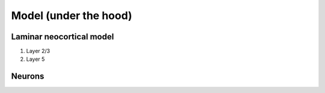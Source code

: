 .. (need good schematic) ;  - 
Model (under the hood)
======================

Laminar neocortical model
-------------------------

#. Layer 2/3
#. Layer 5

Neurons
-------

